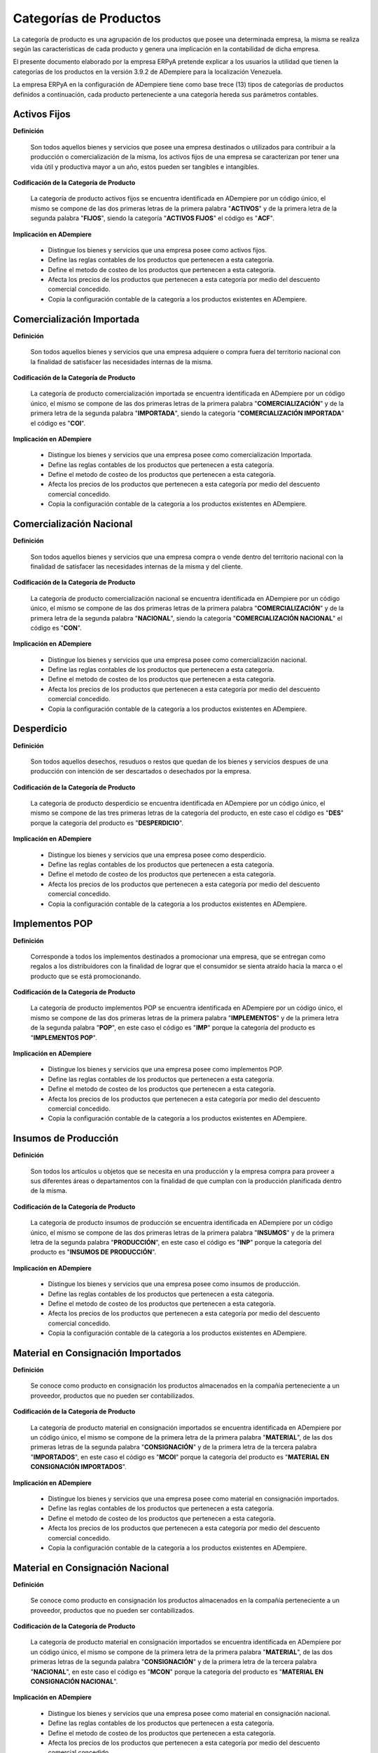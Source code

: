 .. |Categorías de ADempiere| image:: resources/product-category.png

.. _documento/categoria-productos:

**Categorías de Productos**
===========================

La categoría de producto es una agrupación de los productos que posee una determinada empresa, la misma se realiza según las caracteristicas de cada producto y genera una implicación en la contabilidad de dicha empresa.

El presente documento elaborado por la empresa ERPyA pretende explicar a los usuarios la utilidad que tienen la categorías de los productos en la versión 3.9.2 de ADempiere para la localización Venezuela.

La empresa ERPyA en la configuración de ADempiere tiene como base trece (13) tipos de categorías de productos definidos a continuación, cada producto perteneciente a una categoría hereda sus parámetros contables.

**Activos Fijos**
-----------------

**Definición**

    Son todos aquellos bienes y servicios que posee una empresa destinados o utilizados para contribuir a la producción o comercialización de la misma, los activos fijos de una empresa se caracterizan por tener una vida útil y productiva mayor a un año, estos pueden ser tangibles e intangibles.

**Codificación de la Categoría de Producto**

    La categoría de producto activos fijos se encuentra identificada en ADempiere por un código único, el mismo se compone de las dos primeras letras de la primera palabra "**ACTIVOS**" y de la primera letra de la segunda palabra "**FIJOS**", siendo la categoría "**ACTIVOS FIJOS**" el código es "**ACF**".

**Implicación en ADempiere**

    -  Distingue los bienes y servicios que una empresa posee como activos fijos.
    -  Define las reglas contables de los productos que pertenecen a esta categoría.
    -  Define el metodo de costeo de los productos que pertenecen a esta categoría.
    -  Afecta los precios de los productos que pertenecen a esta categoría por medio del descuento comercial concedido.
    -  Copia la configuración contable de la categoría a los productos existentes en ADempiere.

**Comercialización Importada**
------------------------------

**Definición**

    Son todos aquellos bienes y servicios que una empresa adquiere o compra fuera del territorio nacional con la finalidad de satisfacer las necesidades internas de la misma.

**Codificación de la Categoría de Producto**

    La categoría de producto comercialización importada se encuentra identificada en ADempiere por un código único, el mismo se compone de las dos primeras letras de la primera palabra "**COMERCIALIZACIÓN**" y de la primera letra de la segunda palabra "**IMPORTADA**", siendo la categoría "**COMERCIALIZACIÓN IMPORTADA**" el código es "**COI**".

**Implicación en ADempiere**

    -  Distingue los bienes y servicios que una empresa posee como comercialización Importada.
    -  Define las reglas contables de los productos que pertenecen a esta categoría.
    -  Define el metodo de costeo de los productos que pertenecen a esta categoría.
    -  Afecta los precios de los productos que pertenecen a esta categoría por medio del descuento comercial concedido.
    -  Copia la configuración contable de la categoría a los productos existentes en ADempiere.

**Comercialización Nacional**
-----------------------------

**Definición**

    Son todos aquellos bienes y servicios que una empresa compra o vende dentro del territorio nacional con la finalidad de satisfacer las necesidades internas de la misma y del cliente.

**Codificación de la Categoría de Producto**

    La categoría de producto comercialización nacional se encuentra identificada en ADempiere por un código único, el mismo se compone de las dos primeras letras de la primera palabra "**COMERCIALIZACIÓN**" y de la primera letra de la segunda palabra "**NACIONAL**", siendo la categoría "**COMERCIALIZACIÓN NACIONAL**" el código es "**CON**".

**Implicación en ADempiere**

    -  Distingue los bienes y servicios que una empresa posee como comercialización nacional.
    -  Define las reglas contables de los productos que pertenecen a esta categoría.
    -  Define el metodo de costeo de los productos que pertenecen a esta categoría.
    -  Afecta los precios de los productos que pertenecen a esta categoría por medio del descuento comercial concedido.
    -  Copia la configuración contable de la categoría a los productos existentes en ADempiere.

**Desperdicio**
---------------

**Definición**

    Son todos aquellos desechos, resuduos o restos que quedan de los bienes y servicios despues de una producción con intención de ser descartados o desechados por la empresa.

**Codificación de la Categoría de Producto**

    La categoría de producto desperdicio se encuentra identificada en ADempiere por un código único, el mismo se compone de las tres primeras letras de la categoría del producto, en este caso el código es "**DES**" porque la categoría del producto es "**DESPERDICIO**".

**Implicación en ADempiere**

    -  Distingue los bienes y servicios que una empresa posee como desperdicio.
    -  Define las reglas contables de los productos que pertenecen a esta categoría.
    -  Define el metodo de costeo de los productos que pertenecen a esta categoría.
    -  Afecta los precios de los productos que pertenecen a esta categoría por medio del descuento comercial concedido.
    -  Copia la configuración contable de la categoría a los productos existentes en ADempiere.

**Implementos POP**
-------------------

**Definición**

    Corresponde a todos los implementos destinados a promocionar una empresa, que se entregan como regalos a los distribuidores con la finalidad de lograr que el consumidor se sienta atraído hacia la marca o el producto que se está promocionando.

**Codificación de la Categoría de Producto**

    La categoría de producto implementos POP se encuentra identificada en ADempiere por un código único, el mismo se compone de las dos primeras letras de la primera palabra "**IMPLEMENTOS**" y de la primera letra de la segunda palabra "**POP**", en este caso el código es "**IMP**" porque la categoría del producto es "**IMPLEMENTOS POP**".

**Implicación en ADempiere**

    -  Distingue los bienes y servicios que una empresa posee como implementos POP.
    -  Define las reglas contables de los productos que pertenecen a esta categoría.
    -  Define el metodo de costeo de los productos que pertenecen a esta categoría.
    -  Afecta los precios de los productos que pertenecen a esta categoría por medio del descuento comercial concedido.
    -  Copia la configuración contable de la categoría a los productos existentes en ADempiere.

**Insumos de Producción**
-------------------------

**Definición**

    Son todos los artículos u objetos que se necesita en una producción y la empresa compra para proveer a sus diferentes áreas o departamentos con la finalidad de que cumplan con la producción planificada dentro de la misma.

**Codificación de la Categoría de Producto**

    La categoría de producto insumos de producción se encuentra identificada en ADempiere por un código único, el mismo se compone de las dos primeras letras de la primera palabra "**INSUMOS**" y de la primera letra de la segunda palabra "**PRODUCCIÓN**", en este caso el código es "**INP**" porque la categoría del producto es "**INSUMOS DE PRODUCCIÓN**".

**Implicación en ADempiere**

    -  Distingue los bienes y servicios que una empresa posee como insumos de producción.
    -  Define las reglas contables de los productos que pertenecen a esta categoría.
    -  Define el metodo de costeo de los productos que pertenecen a esta categoría.
    -  Afecta los precios de los productos que pertenecen a esta categoría por medio del descuento comercial concedido.
    -  Copia la configuración contable de la categoría a los productos existentes en ADempiere.

**Material en Consignación Importados**
---------------------------------------

**Definición**

    Se conoce como producto  en consignación los productos almacenados en la compañía perteneciente a un proveedor, productos que no pueden ser contabilizados.

**Codificación de la Categoría de Producto**

    La categoría de producto material en consignación importados se encuentra identificada en ADempiere por un código único, el mismo se compone de la primera letra de la primera palabra "**MATERIAL**", de las dos primeras letras de la segunda palabra "**CONSIGNACIÓN**" y de la primera letra de la tercera palabra "**IMPORTADOS**", en este caso el código es "**MCOI**" porque la categoría del producto es "**MATERIAL EN CONSIGNACIÓN IMPORTADOS**".

**Implicación en ADempiere**

    -  Distingue los bienes y servicios que una empresa posee como material en consignación importados.
    -  Define las reglas contables de los productos que pertenecen a esta categoría.
    -  Define el metodo de costeo de los productos que pertenecen a esta categoría.
    -  Afecta los precios de los productos que pertenecen a esta categoría por medio del descuento comercial concedido.
    -  Copia la configuración contable de la categoría a los productos existentes en ADempiere.

**Material en Consignación Nacional**
-------------------------------------

**Definición**

    Se conoce como producto  en consignación los productos almacenados en la compañía perteneciente a un proveedor, productos que no pueden ser contabilizados.

**Codificación de la Categoría de Producto**

    La categoría de producto material en consignación importados se encuentra identificada en ADempiere por un código único, el mismo se compone de la primera letra de la primera palabra "**MATERIAL**", de las dos primeras letras de la segunda palabra "**CONSIGNACIÓN**" y de la primera letra de la tercera palabra "**NACIONAL**", en este caso el código es "**MCON**" porque la categoría del producto es "**MATERIAL EN CONSIGNACIÓN NACIONAL**".

**Implicación en ADempiere**

    -  Distingue los bienes y servicios que una empresa posee como material en consignación nacional.
    -  Define las reglas contables de los productos que pertenecen a esta categoría.
    -  Define el metodo de costeo de los productos que pertenecen a esta categoría.
    -  Afecta los precios de los productos que pertenecen a esta categoría por medio del descuento comercial concedido.
    -  Copia la configuración contable de la categoría a los productos existentes en ADempiere.

**Material en Proceso**
-----------------------

**Definición**

    Son todos los artículos u objetos que se encuentran en proceso de modificación de sus caracteristicas con la intención de obtener la materia prima a comercializar o utilizar en la empresa.

**Codificación de la Categoría de Producto**

    La categoría de producto material en proceso se encuentra identificada en ADempiere por un código único, el mismo se compone de las dos primeras letras de la primera palabra "**MATERIAL**" y de la primera letra de la segunda palabra "**PROCESO**", siendo la categoría "**MATERIAL EN PROCESO**" el código es "**MAP**".

**Implicación en ADempiere**

    -  Distingue los bienes y servicios que una empresa posee como material en proceso.
    -  Define las reglas contables de los productos que pertenecen a esta categoría.
    -  Define el metodo de costeo de los productos que pertenecen a esta categoría.
    -  Afecta los precios de los productos que pertenecen a esta categoría por medio del descuento comercial concedido.
    -  Copia la configuración contable de la categoría a los productos existentes en ADempiere.

**Material Semielaborado**
--------------------------

**Definición**

    Son todos los productos y servicios a comercializar en una empresa como materia prima que se encuentran semielaborados, medio elaborados o por concluir.

**Codificación de la Categoría de Producto**

    La categoría de producto material semielaborado se encuentra identificada en ADempiere por un código único, el mismo se compone de las dos primeras letras de la primera palabra "**MATERIAL**" y de la primera letra de la segunda palabra "**SEMIELABORADO**", en este caso el código es "**MAS**" porque la categoría del producto es "**MATERIAL SEMIELABORADO**".

**Implicación en ADempiere**

    -  Distingue los bienes y servicios que una empresa posee como material semielaborado.
    -  Define las reglas contables de los productos que pertenecen a esta categoría.
    -  Define el metodo de costeo de los productos que pertenecen a esta categoría.
    -  Afecta los precios de los productos que pertenecen a esta categoría por medio del descuento comercial concedido.
    -  Copia la configuración contable de la categoría a los productos existentes en ADempiere.

**Producto Terminado**
----------------------

**Definición**

    Es el resultado del proceso de producción de una empresa, destinado para su comercialización cuando no requiera modificaciones y se encuentre terminado por completo.

**Codificación de la Categoría de Producto**

    La categoría de producto producto terminado se encuentra identificada en ADempiere por un código único, el mismo se compone de las dos primeras letras de la primera palabra "**PRODUCTO**" y de la primera letra de la segunda palabra "**TERMINADO**", siendo la categoría "**PRODUCTO TERMINADO**" el código es "**PRT**".

**Implicación en ADempiere**

    -  Distingue los bienes y servicios que una empresa posee como producto terminado.
    -  Define las reglas contables de los productos que pertenecen a esta categoría.
    -  Define el metodo de costeo de los productos que pertenecen a esta categoría.
    -  Afecta los precios de los productos que pertenecen a esta categoría por medio del descuento comercial concedido.
    -  Copia la configuración contable de la categoría a los productos existentes en ADempiere.

**Suministros de Dotaciones**
-----------------------------

**Definición**

    Son todos aquellos productos o implementos que la empresa suministra a los trabajadores en sus diferentes áreas o departamentos que los necesiten para el cumplimiento de las actividades en la misma.

**Codificación de la Categoría de Producto**

    La categoría de producto suministros de dotaciones se encuentra identificada en ADempiere por un código único, el mismo se compone de las dos primeras letras de la palabra "**SUMINISTROS**" y de la primera letra de la palabra "**DOTACIONES**" en este caso el código es "**SUD**" porque la categoría del producto es "**SUMINISTROS DE DOTACIONES**".

**Implicación en ADempiere**

    -  Distingue los bienes y servicios que una empresa posee como suministros de dotaciones.
    -  Define las reglas contables de los productos que pertenecen a esta categoría.
    -  Define el metodo de costeo de los productos que pertenecen a esta categoría.
    -  Afecta los precios de los productos que pertenecen a esta categoría por medio del descuento comercial concedido.
    -  Copia la configuración contable de la categoría a los productos existentes en ADempiere.

**Suministros de Herramientas**
-------------------------------

**Definición**

    Son utensilios o servicios que ayudan o permiten a los trabajadores de la empresa realizar las diferentes actividades necesarias dentro de la misma para el cumplimiento sus objetivos.

**Codificación de la Categoría de Producto**

    La categoría de producto suministros de herramientas se encuentra identificada en ADempiere por un código único, el mismo se compone de las dos primeras letras de la palabra "**SUMINISTROS**" y de la primera letra de la palabra "**HERRAMIENTAS**", en este caso el código es "**SUH**" porque la categoría del producto es "**SUMINISTROS DE HERRAMIENTAS**".

**Implicación en ADempiere**

    -  Distingue los bienes y servicios que una empresa posee como suministros de herramientas.
    -  Define las reglas contables de los productos que pertenecen a esta categoría.
    -  Define el metodo de costeo de los productos que pertenecen a esta categoría.
    -  Afecta los precios de los productos que pertenecen a esta categoría por medio del descuento comercial concedido.
    -  Copia la configuración contable de la categoría a los productos existentes en ADempiere.

**Suministros de Oficina**
---------------------------

**Definición**

    Son todos los artículos u objetos que los trabajadores necesitan y la empresa compra para proveer a sus diferentes áreas o departamentos con la finalidad de que cumplan con las actividades dentro de la misma.

**Codificación de la Categoría de Producto**

    La categoría de producto suministros de oficina se encuentra identificada en ADempiere por un código único, el mismo se compone de las dos primeras letras de la primera palabra "**SUMINISTROS**" y de la primera letra de la segunda palabra "**OFICINA**", en este caso el código es "**SUO**" porque la categoría del producto es "**SUMINISTROS DE OFICINA**".

**Implicación en ADempiere**

    -  Distingue los bienes y servicios que una empresa posee como suministros de oficina.
    -  Define las reglas contables de los productos que pertenecen a esta categoría.
    -  Define el metodo de costeo de los productos que pertenecen a esta categoría.
    -  Afecta los precios de los productos que pertenecen a esta categoría por medio del descuento comercial concedido.
    -  Copia la configuración contable de la categoría a los productos existentes en ADempiere.

**Suministros de Reparación**
-----------------------------

**Definición**

    Son todos los artículos u objetos que se necesita en una reparación de productos o servicios y la empresa compra para provee a sus diferentes áreas o departamentos con la finalidad de que cumplan con la producción planificada dentro de la misma.

**Codificación de la Categoría de Producto**

    La categoría de producto suministros de reparación se encuentra identificada en ADempiere por un código único, el mismo se compone de las dos primeras letras de la primera palabra "**SUMINISTROS**" y de la primera letra de la segunda palabra "**REPARACIÓN**", en este caso el código es "**SUR**" porque la categoría del producto es "**SUMINISTROS DE REPARACIÓN**".

**Implicación en ADempiere**

    -  Distingue los bienes y servicios que una empresa posee como suministros de reparación.
    -  Define las reglas contables de los productos que pertenecen a esta categoría.
    -  Define el metodo de costeo de los productos que pertenecen a esta categoría.
    -  Afecta los precios de los productos que pertenecen a esta categoría por medio del descuento comercial concedido.
    -  Copia la configuración contable de la categoría a los productos existentes en ADempiere.

**Importancia de la Categoría de Productos**
--------------------------------------------

Permite agrupar por categorías los productos utilizados y producidos por una empresa determinada, las mismas aplican a los productos las condiciones contables configuradas en cada una, así como también los métodos de costeo.

    |Categorías de ADempiere|

    Imagen 1. Categorías de ADempiere
